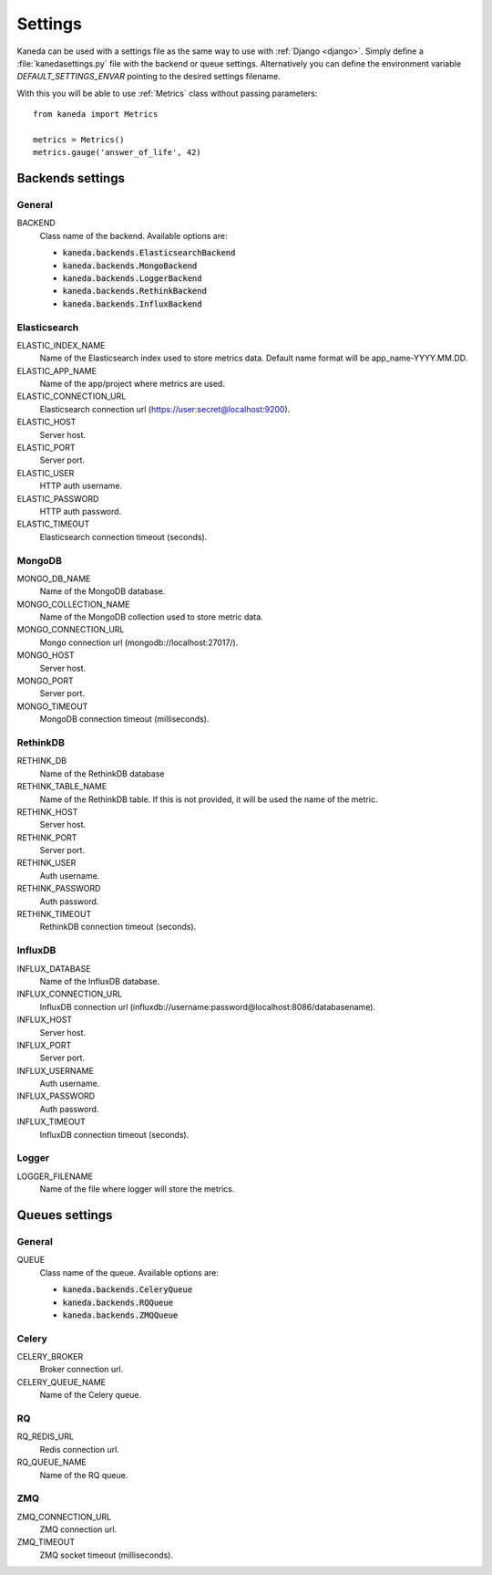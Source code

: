 Settings
========

Kaneda can be used with a settings file as the same way to use with :ref:`Django <django>`. Simply define a
:file:`kanedasettings.py` file with the backend or queue settings. Alternatively you can define the environment variable
`DEFAULT_SETTINGS_ENVAR`  pointing to the desired settings filename.

With this you will be able to use :ref:`Metrics` class without passing parameters::

    from kaneda import Metrics

    metrics = Metrics()
    metrics.gauge('answer_of_life', 42)

Backends settings
~~~~~~~~~~~~~~~~~

General
-------
BACKEND
  Class name of the backend. Available options are:

  * :code:`kaneda.backends.ElasticsearchBackend`
  * :code:`kaneda.backends.MongoBackend`
  * :code:`kaneda.backends.LoggerBackend`
  * :code:`kaneda.backends.RethinkBackend`
  * :code:`kaneda.backends.InfluxBackend`

Elasticsearch
-------------
ELASTIC_INDEX_NAME
  Name of the Elasticsearch index used to store metrics data. Default name format will be app_name-YYYY.MM.DD.

ELASTIC_APP_NAME
  Name of the app/project where metrics are used.

ELASTIC_CONNECTION_URL
  Elasticsearch connection url (https://user:secret@localhost:9200).

ELASTIC_HOST
  Server host.

ELASTIC_PORT
  Server port.

ELASTIC_USER
  HTTP auth username.

ELASTIC_PASSWORD
  HTTP auth password.

ELASTIC_TIMEOUT
  Elasticsearch connection timeout (seconds).

MongoDB
-------
MONGO_DB_NAME
  Name of the MongoDB database.

MONGO_COLLECTION_NAME
  Name of the MongoDB collection used to store metric data.

MONGO_CONNECTION_URL
  Mongo connection url (mongodb://localhost:27017/).

MONGO_HOST
  Server host.

MONGO_PORT
  Server port.

MONGO_TIMEOUT
  MongoDB connection timeout (milliseconds).

RethinkDB
---------
RETHINK_DB
  Name of the RethinkDB database

RETHINK_TABLE_NAME
  Name of the RethinkDB table. If this is not provided, it will be used the name of the metric.

RETHINK_HOST
  Server host.

RETHINK_PORT
  Server port.

RETHINK_USER
  Auth username.

RETHINK_PASSWORD
  Auth password.

RETHINK_TIMEOUT
  RethinkDB connection timeout (seconds).

InfluxDB
--------
INFLUX_DATABASE
  Name of the InfluxDB database.

INFLUX_CONNECTION_URL
  InfluxDB connection url (influxdb://username:password@localhost:8086/databasename).

INFLUX_HOST
  Server host.

INFLUX_PORT
  Server port.

INFLUX_USERNAME
  Auth username.

INFLUX_PASSWORD
  Auth password.

INFLUX_TIMEOUT
  InfluxDB connection timeout (seconds).

Logger
------
LOGGER_FILENAME
  Name of the file where logger will store the metrics.

Queues settings
~~~~~~~~~~~~~~~

General
-------
QUEUE
  Class name of the queue. Available options are:

  * :code:`kaneda.backends.CeleryQueue`
  * :code:`kaneda.backends.RQQueue`
  * :code:`kaneda.backends.ZMQQueue`

Celery
------
CELERY_BROKER
  Broker connection url.

CELERY_QUEUE_NAME
  Name of the Celery queue.

RQ
--
RQ_REDIS_URL
  Redis connection url.

RQ_QUEUE_NAME
  Name of the RQ queue.

.. _zmq_settings:

ZMQ
---
ZMQ_CONNECTION_URL
  ZMQ connection url.

ZMQ_TIMEOUT
  ZMQ socket timeout (milliseconds).